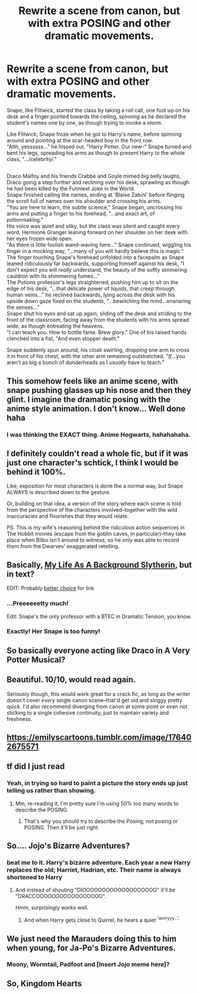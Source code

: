 #+TITLE: Rewrite a scene from canon, but with extra POSING and other dramatic movements.

* Rewrite a scene from canon, but with extra POSING and other dramatic movements.
:PROPERTIES:
:Author: Avaday_Daydream
:Score: 54
:DateUnix: 1580769604.0
:DateShort: 2020-Feb-04
:FlairText: Prompt
:END:
Snape, like Flitwick, started the class by taking a roll call, one foot up on his desk and a finger pointed towards the ceiling, spinning as he declared the student's names one by one, as though trying to invoke a storm.

Like Flitwick, Snape froze when he got to Harry's name, before spinning around and pointing at the scar-headed boy in the front row.\\
"Ahh, yessssss..." he hissed out, "Harry Potter. Our new-" Snape turned and bent his legs, spreading his arms as though to present Harry to the whole class, ".../celebrity/."

** 
   :PROPERTIES:
   :CUSTOM_ID: section
   :END:
Draco Malfoy and his friends Crabbe and Goyle mimed big belly laughs, Draco going a step further and reclining over his desk, sprawling as though he had been killed by the Funniest Joke in the World.\\
Snape finished calling the names, ending at 'Blaise Zabini' before flinging the scroll full of names over his shoulder and crossing his arms.\\
"You are here to learn, the subtle science," Snape began, uncrossing his arms and putting a finger to his forehead, "...and exact art, of potionmaking."\\
His voice was quiet and silky, but the class was silent and caught every word, Hermione Granger leaning forward on her shoulder on her desk with her eyes frozen wide open.\\
"As there is little foolish wand-waving here..." Snape continued, wiggling his finger in a mocking way, "...many of you will hardly believe this is magic."\\
The finger touching Snape's forehead unfolded into a facepalm as Snape leaned ridiculously far backwards, supporting himself against his desk, "I don't expect you will /really/ understand, the beauty of the softly simmering cauldron with its shimmering fumes..."\\
The Potions professor's legs straightened, pushing him up to sit on the edge of his desk, "...that delicate power of liquids, that /creep/ through human veins..." he reclined backwards, lying across the desk with his upside down gaze fixed on the students, "...bewitching the mind...ensnaring the senses..."\\
Snape shut his eyes and sat up again, sliding off the desk and striding to the front of the classroom, facing away from the students with his arms spread wide, as though entreating the heavens.\\
"I can teach you. How to bottle fame. Brew glory." One of his raised hands clenched into a fist, "And even stopper death."

Snape suddenly spun around, his cloak swirling, dropping one arm to cross it in front of his chest, with the other arm remaining outstretched, "/If/...you aren't as big a bunch of dunderheads as I /usually/ have to teach."


** This somehow feels like an anime scene, with snape pushing glasses up his nose and then they glint. I imagine the dramatic posing with the anime style animation. I don't know... Well done haha
:PROPERTIES:
:Author: Haelx
:Score: 39
:DateUnix: 1580776897.0
:DateShort: 2020-Feb-04
:END:

*** I was thinking the EXACT thing. Anime Hogwarts, hahahahaha.
:PROPERTIES:
:Author: Hippocampicorn
:Score: 11
:DateUnix: 1580786773.0
:DateShort: 2020-Feb-04
:END:


** I definitely couldn't read a whole fic, but if it was just one character's schtick, I think I would be behind it 100%.

Like, exposition for most characters is done the a normal way, but Snape ALWAYS is described down to the gesture.

Or, building on that idea, a version of the story where each scene is told from the perspective of the characters involved--together with the wild inaccuracies and flourishes that they would relate.

PS. This is my wife's reasoning behind the ridiculous action sequences in The Hobbit movies (escape from the goblin caves, in particular)--they take place when Bilbo isn't around to witness, so he only was able to record them from the Dwarves' exaggerated retelling.
:PROPERTIES:
:Author: dratnon
:Score: 27
:DateUnix: 1580775358.0
:DateShort: 2020-Feb-04
:END:


** Basically, [[https://www.emilymcgovern.com/my-life-as-a-background-slytherin/2019-09-15-slytherin-22/][My Life As A Background Slytherin]], but in text?

EDIT: Probably [[https://66.media.tumblr.com/7ee26f3792d619a74263b9614b011c17/tumblr_pcmhmyrEfj1u1iqfbo1_1280.jpg][better choice]] for link
:PROPERTIES:
:Author: Asviloka
:Score: 24
:DateUnix: 1580785582.0
:DateShort: 2020-Feb-04
:END:

*** ...Preeeeeetty much!

Edit: Snape's the only professor with a BTEC in Dramatic Tension, you know.
:PROPERTIES:
:Author: Avaday_Daydream
:Score: 8
:DateUnix: 1580788007.0
:DateShort: 2020-Feb-04
:END:


*** Exactly! Her Snape is too funny!
:PROPERTIES:
:Author: CocoRobicheau
:Score: 4
:DateUnix: 1580793048.0
:DateShort: 2020-Feb-04
:END:


** So basically everyone acting like Draco in A Very Potter Musical?
:PROPERTIES:
:Author: Impossible-Poetry
:Score: 14
:DateUnix: 1580777200.0
:DateShort: 2020-Feb-04
:END:


** Beautiful. 10/10, would read again.

Seriously though, this would work great for a crack fic, as long as the writer doesn't cover /every/ single canon scene--that'd get old and sloggy pretty quick. I'd also recommend diverging from canon at some point or even not sticking to a single cohesive continuity, just to maintain variety and freshness.
:PROPERTIES:
:Author: LaMermeladaDeMoras
:Score: 8
:DateUnix: 1580774907.0
:DateShort: 2020-Feb-04
:END:


** [[https://emilyscartoons.tumblr.com/image/176402675571]]
:PROPERTIES:
:Author: CocoRobicheau
:Score: 8
:DateUnix: 1580786291.0
:DateShort: 2020-Feb-04
:END:


** tf did I just read
:PROPERTIES:
:Author: ThePurityofChaos
:Score: 12
:DateUnix: 1580773489.0
:DateShort: 2020-Feb-04
:END:

*** Yeah, in trying so hard to paint a picture the story ends up just telling us rather than showing.
:PROPERTIES:
:Author: midasgoldentouch
:Score: 4
:DateUnix: 1580773716.0
:DateShort: 2020-Feb-04
:END:

**** Mm, re-reading it, I'm pretty sure I'm using 50% too many words to describe the POSING.
:PROPERTIES:
:Author: Avaday_Daydream
:Score: 5
:DateUnix: 1580773965.0
:DateShort: 2020-Feb-04
:END:

***** That's why you should try to describe the Posing, not posing or POSING. Then it'll be just right
:PROPERTIES:
:Author: midasgoldentouch
:Score: 4
:DateUnix: 1580774018.0
:DateShort: 2020-Feb-04
:END:


** So.... Jojo's Bizarre Adventures?
:PROPERTIES:
:Author: _kneazle_
:Score: 6
:DateUnix: 1580782780.0
:DateShort: 2020-Feb-04
:END:

*** beat me to it. Harry's bizarre adventure. Each year a new Harry replaces the old; Harriet, Hadrian, etc. Their name is always shortened to Harry
:PROPERTIES:
:Author: wizzard-of-time
:Score: 3
:DateUnix: 1580822625.0
:DateShort: 2020-Feb-04
:END:

**** And instead of shouting "DIOOOOOOOOOOOOOOOOOOO" it'll be "DRACCOOOOOOOOOOOOOOOOO".

Hmm, surprisingly works well.
:PROPERTIES:
:Author: _kneazle_
:Score: 3
:DateUnix: 1580832335.0
:DateShort: 2020-Feb-04
:END:

***** And when Harry gets close to Quirrel, he hears a quiet ^{'wrrryyy...'.}
:PROPERTIES:
:Author: Avaday_Daydream
:Score: 2
:DateUnix: 1580852749.0
:DateShort: 2020-Feb-05
:END:


** We just need the Marauders doing this to him when young, for Ja-Po's Bizarre Adventures.
:PROPERTIES:
:Author: BobVosh
:Score: 3
:DateUnix: 1580809861.0
:DateShort: 2020-Feb-04
:END:

*** Moony, Wormtail, Padfoot and [Insert Jojo meme here]?
:PROPERTIES:
:Author: Avaday_Daydream
:Score: 2
:DateUnix: 1580852375.0
:DateShort: 2020-Feb-05
:END:


** So, Kingdom Hearts
:PROPERTIES:
:Author: articlesarestupid
:Score: 1
:DateUnix: 1580823762.0
:DateShort: 2020-Feb-04
:END:
